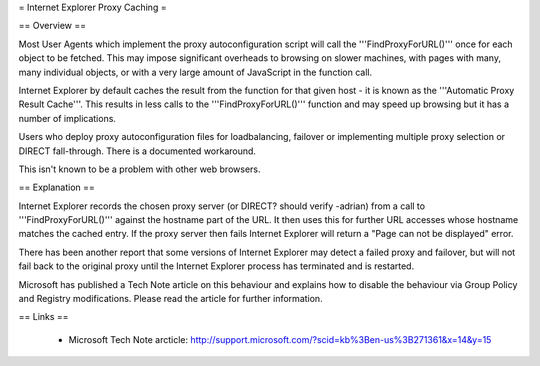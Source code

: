 = Internet Explorer Proxy Caching =

== Overview ==

Most User Agents which implement the proxy autoconfiguration script will call the '''FindProxyForURL()''' once for each object to be fetched. This may impose significant overheads to browsing on slower machines, with pages with many, many individual objects, or with a very large amount of JavaScript in the function call.

Internet Explorer by default caches the result from the function for that given host - it is known as the '''Automatic Proxy Result Cache'''. This results in less calls to the '''FindProxyForURL()''' function and may speed up browsing but it has a number of implications.

Users who deploy proxy autoconfiguration files for loadbalancing, failover or implementing multiple proxy selection or DIRECT fall-through. There is a documented workaround.

This isn't known to be a problem with other web browsers.

== Explanation ==

Internet Explorer records the chosen proxy server (or DIRECT? should verify -adrian) from a call to '''FindProxyForURL()''' against the hostname part of the URL. It then uses this for further URL accesses whose hostname matches the cached entry. If the proxy server then fails Internet Explorer will return a "Page can not be displayed" error.

There has been another report that some versions of Internet Explorer may detect a failed proxy and failover, but will not fail back to the original proxy until the Internet Explorer process has terminated and is restarted.

Microsoft has published a Tech Note article on this behaviour and explains how to disable the behaviour via Group Policy and Registry modifications. Please read the article for further information.

== Links ==

 * Microsoft Tech Note arcticle: http://support.microsoft.com/?scid=kb%3Ben-us%3B271361&x=14&y=15
